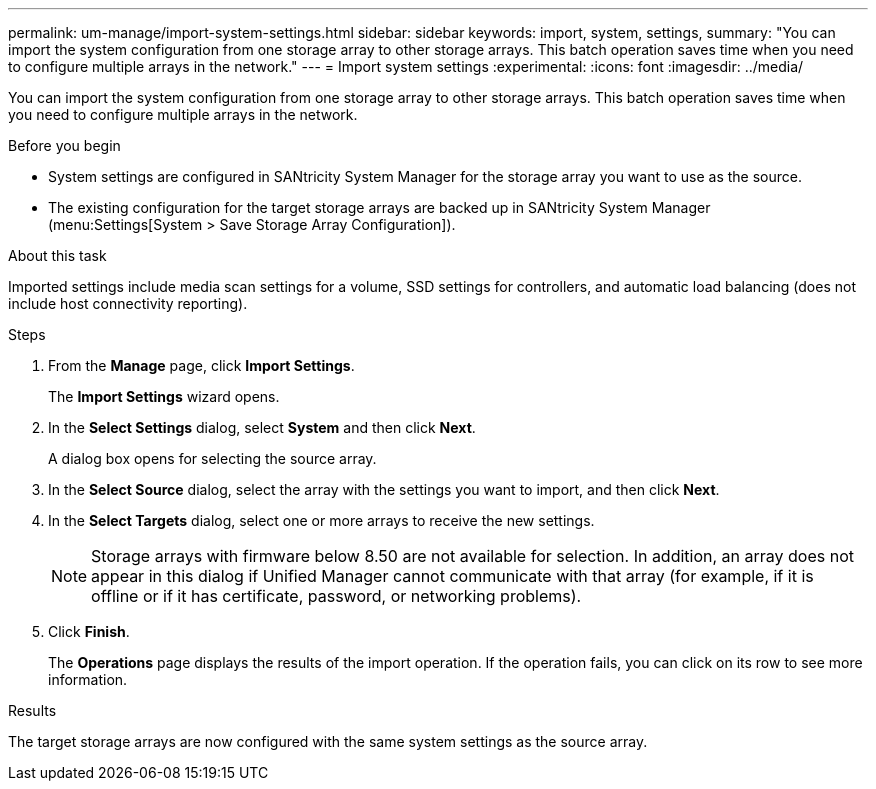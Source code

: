 ---
permalink: um-manage/import-system-settings.html
sidebar: sidebar
keywords: import, system, settings,
summary: "You can import the system configuration from one storage array to other storage arrays. This batch operation saves time when you need to configure multiple arrays in the network."
---
= Import system settings
:experimental:
:icons: font
:imagesdir: ../media/

[.lead]
You can import the system configuration from one storage array to other storage arrays. This batch operation saves time when you need to configure multiple arrays in the network.

.Before you begin

* System settings are configured in SANtricity System Manager for the storage array you want to use as the source.
* The existing configuration for the target storage arrays are backed up in SANtricity System Manager (menu:Settings[System > Save Storage Array Configuration]).

.About this task

Imported settings include media scan settings for a volume, SSD settings for controllers, and automatic load balancing (does not include host connectivity reporting).

.Steps

. From the *Manage* page, click *Import Settings*.
+
The *Import Settings* wizard opens.

. In the *Select Settings* dialog, select *System* and then click *Next*.
+
A dialog box opens for selecting the source array.

. In the *Select Source* dialog, select the array with the settings you want to import, and then click *Next*.
. In the *Select Targets* dialog, select one or more arrays to receive the new settings.
+
[NOTE]
====
Storage arrays with firmware below 8.50 are not available for selection. In addition, an array does not appear in this dialog if Unified Manager cannot communicate with that array (for example, if it is offline or if it has certificate, password, or networking problems).
====

. Click *Finish*.
+
The *Operations* page displays the results of the import operation. If the operation fails, you can click on its row to see more information.

.Results

The target storage arrays are now configured with the same system settings as the source array.

